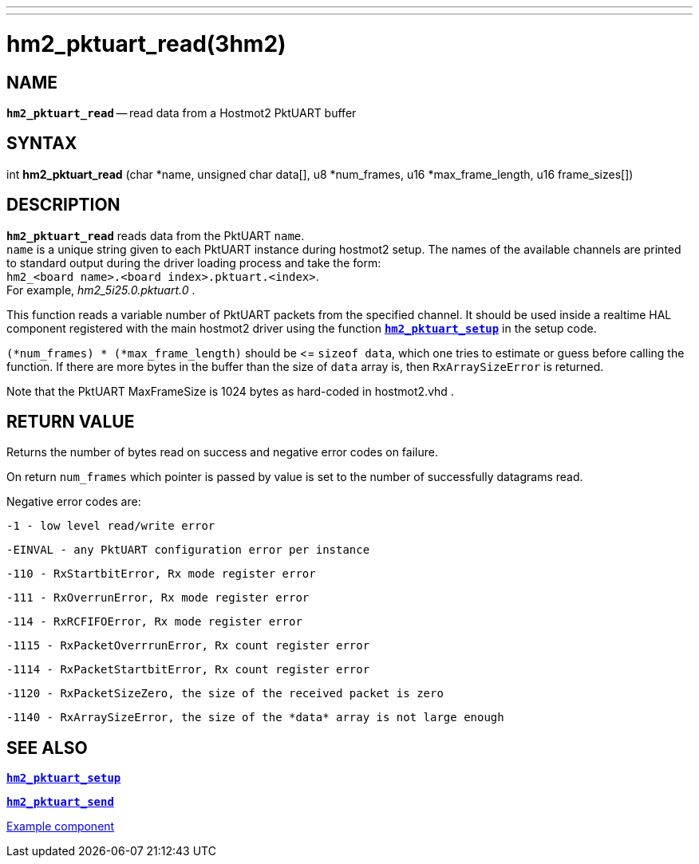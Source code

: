 ---
---
:skip-front-matter:

= hm2_pktuart_read(3hm2)
:manmanual: HAL Components
:mansource: ../man/man3/hm2_pktuart_read.3hm2.asciidoc
:man version : 


== NAME

`*hm2_pktuart_read*` -- read data from a Hostmot2 PktUART buffer



== SYNTAX
int *hm2_pktuart_read* (char *name,  unsigned char data[], u8 *num_frames, u16 *max_frame_length, u16 frame_sizes[])



== DESCRIPTION
`*hm2_pktuart_read*` reads data from the PktUART `name`. +
`name` is a unique string given to each PktUART instance during hostmot2 setup.
The names of the available channels are printed to standard output during
the driver loading process and take the form: +
`hm2_<board name>.<board index>.pktuart.<index>`. +
For example, _hm2_5i25.0.pktuart.0_ .

This function reads a variable number of PktUART packets from the specified 
channel. It should be used inside a realtime HAL component registered with the 
main hostmot2 driver using the function http://www.machinekit.io/docs/man/man3/hm2_pktuart_setup/[`*hm2_pktuart_setup*`] in the setup
code. 

`(*num_frames) * (*max_frame_length)` should be \<= `sizeof data`, which one tries
to estimate or guess before calling the function.
If there are more bytes in the buffer than the size of `data` array is, then
`RxArraySizeError` is returned.

Note that the PktUART MaxFrameSize is 1024 bytes as hard-coded in hostmot2.vhd .




== RETURN VALUE
Returns the number of bytes read on success and negative error codes on failure.

On return `num_frames` which pointer is passed by value is set to the number of successfully 
datagrams read.

Negative error codes are:

 -1 - low level read/write error

 -EINVAL - any PktUART configuration error per instance
 

 -110 - RxStartbitError, Rx mode register error

 -111 - RxOverrunError, Rx mode register error

 -114 - RxRCFIFOError, Rx mode register error


 -1115 - RxPacketOverrrunError, Rx count register error

 -1114 - RxPacketStartbitError, Rx count register error



 -1120 - RxPacketSizeZero, the size of the received packet is zero

 -1140 - RxArraySizeError, the size of the *data* array is not large enough
 



== SEE ALSO

http://www.machinekit.io/docs/man/man3/hm2_pktuart_setup/[`*hm2_pktuart_setup*`]

http://www.machinekit.io/docs/man/man3/hm2_pktuart_send/[`*hm2_pktuart_send*`]

https://github.com/machinekit/machinekit/blob/master/src/hal/components/mesa_pktgyro_test.comp[Example component]

